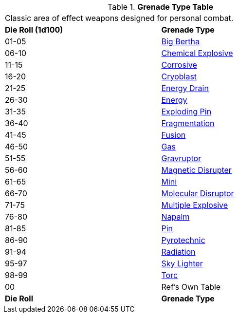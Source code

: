 .*Grenade Type Table*
[width="75%",cols="^,<",frame="all", stripes="even"]
|===
2+<|Classic area of effect weapons designed for personal combat. 
s|Die Roll (1d100)
s|Grenade Type

|01-05
|<<_big_bertha_grenade,Big Bertha>>

|06-10
|<<_chemical_explosive_grenade,Chemical Explosive>>

|11-15
|<<_corrosive_grenade,Corrosive>>

|16-20
|<<_cryoblast_grenade,Cryoblast>>

|21-25
|<<_energy_drain_grenade,Energy Drain>>

|26-30
|<<_energy_grenade,Energy>> 

|31-35
|<<_exploding_pin_grenade,Exploding Pin>>

|36-40
|<<_fragmentation_grenade,Fragmentation>>

|41-45
|<<_fusion_grenade, Fusion>>

|46-50
|<<_gas_grenade,Gas>>

|51-55
|<<_gravruptor_grenade,Gravruptor>>

|56-60
|<<_magnetic_disruptor_grenade,Magnetic Disrupter>>

|61-65
|<<_mini_grenade,Mini>>

|66-70
|<<_molecular_disruptor_grenade,Molecular Disruptor>>

|71-75
|<<_multiple_explosive_grenade,Multiple Explosive>>

|76-80
|<<_napalm_grenade,Napalm>>

|81-85
|<<_pin_grenade,Pin>>

|86-90
|<<_pyrotechnic_grenade,Pyrotechnic>>

|91-94
|<<_radiation_grenade,Radiation>>

|95-97
|<<_skylighter_grenade,Sky Lighter>>

|98-99
|<<_torc_grenade,Torc>> 

|00
|Ref's Own Table

s|Die Roll
s|Grenade Type
|===
